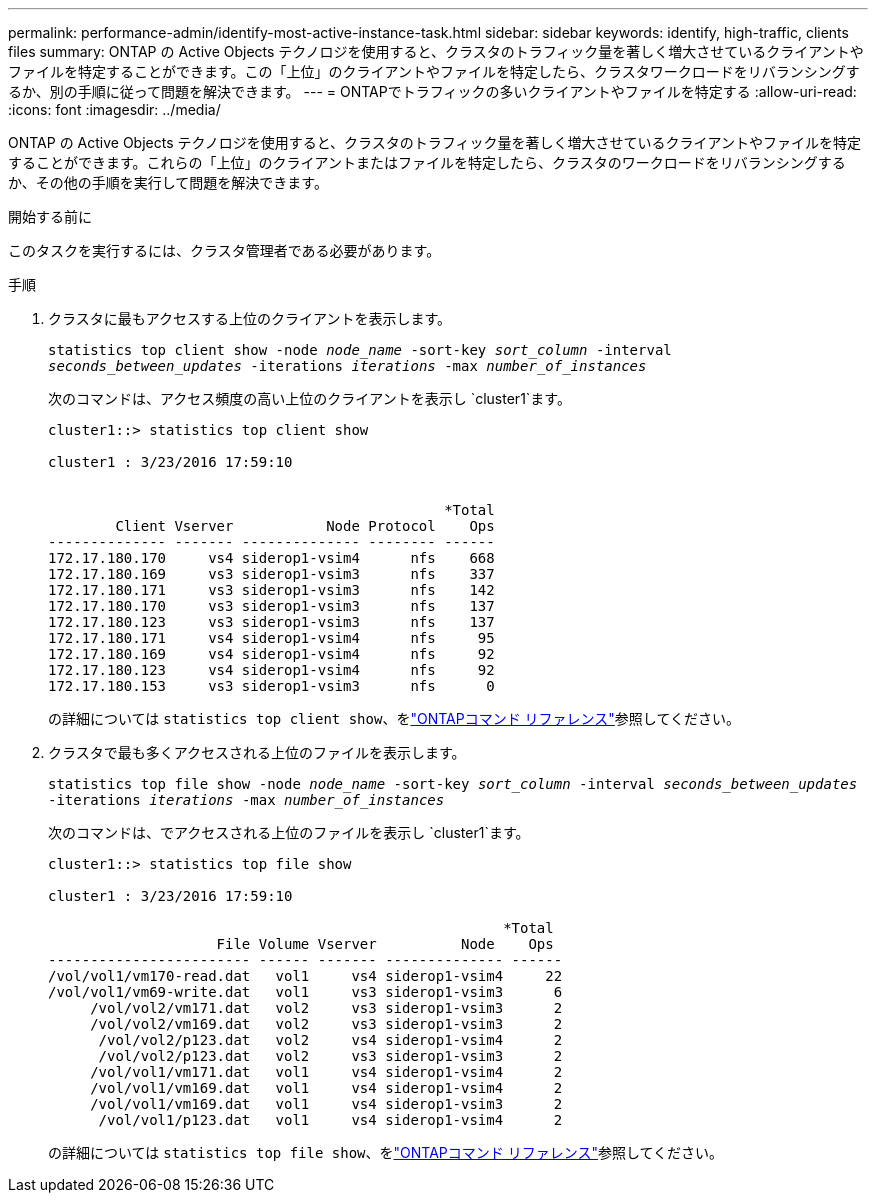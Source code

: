 ---
permalink: performance-admin/identify-most-active-instance-task.html 
sidebar: sidebar 
keywords: identify, high-traffic, clients files 
summary: ONTAP の Active Objects テクノロジを使用すると、クラスタのトラフィック量を著しく増大させているクライアントやファイルを特定することができます。この「上位」のクライアントやファイルを特定したら、クラスタワークロードをリバランシングするか、別の手順に従って問題を解決できます。 
---
= ONTAPでトラフィックの多いクライアントやファイルを特定する
:allow-uri-read: 
:icons: font
:imagesdir: ../media/


[role="lead"]
ONTAP の Active Objects テクノロジを使用すると、クラスタのトラフィック量を著しく増大させているクライアントやファイルを特定することができます。これらの「上位」のクライアントまたはファイルを特定したら、クラスタのワークロードをリバランシングするか、その他の手順を実行して問題を解決できます。

.開始する前に
このタスクを実行するには、クラスタ管理者である必要があります。

.手順
. クラスタに最もアクセスする上位のクライアントを表示します。
+
`statistics top client show -node _node_name_ -sort-key _sort_column_ -interval _seconds_between_updates_ -iterations _iterations_ -max _number_of_instances_`

+
次のコマンドは、アクセス頻度の高い上位のクライアントを表示し `cluster1`ます。

+
[listing]
----
cluster1::> statistics top client show

cluster1 : 3/23/2016 17:59:10


                                               *Total
        Client Vserver           Node Protocol    Ops
-------------- ------- -------------- -------- ------
172.17.180.170     vs4 siderop1-vsim4      nfs    668
172.17.180.169     vs3 siderop1-vsim3      nfs    337
172.17.180.171     vs3 siderop1-vsim3      nfs    142
172.17.180.170     vs3 siderop1-vsim3      nfs    137
172.17.180.123     vs3 siderop1-vsim3      nfs    137
172.17.180.171     vs4 siderop1-vsim4      nfs     95
172.17.180.169     vs4 siderop1-vsim4      nfs     92
172.17.180.123     vs4 siderop1-vsim4      nfs     92
172.17.180.153     vs3 siderop1-vsim3      nfs      0
----
+
の詳細については `statistics top client show`、をlink:https://docs.netapp.com/us-en/ontap-cli/statistics-top-client-show.html["ONTAPコマンド リファレンス"^]参照してください。

. クラスタで最も多くアクセスされる上位のファイルを表示します。
+
`statistics top file show -node _node_name_ -sort-key _sort_column_ -interval _seconds_between_updates_ -iterations _iterations_ -max _number_of_instances_`

+
次のコマンドは、でアクセスされる上位のファイルを表示し `cluster1`ます。

+
[listing]
----
cluster1::> statistics top file show

cluster1 : 3/23/2016 17:59:10

					              *Total
                    File Volume Vserver          Node    Ops
------------------------ ------ ------- -------------- ------
/vol/vol1/vm170-read.dat   vol1     vs4 siderop1-vsim4     22
/vol/vol1/vm69-write.dat   vol1     vs3 siderop1-vsim3      6
     /vol/vol2/vm171.dat   vol2     vs3 siderop1-vsim3      2
     /vol/vol2/vm169.dat   vol2     vs3 siderop1-vsim3      2
      /vol/vol2/p123.dat   vol2     vs4 siderop1-vsim4      2
      /vol/vol2/p123.dat   vol2     vs3 siderop1-vsim3      2
     /vol/vol1/vm171.dat   vol1     vs4 siderop1-vsim4      2
     /vol/vol1/vm169.dat   vol1     vs4 siderop1-vsim4      2
     /vol/vol1/vm169.dat   vol1     vs4 siderop1-vsim3      2
      /vol/vol1/p123.dat   vol1     vs4 siderop1-vsim4      2
----
+
の詳細については `statistics top file show`、をlink:https://docs.netapp.com/us-en/ontap-cli/statistics-top-file-show.html["ONTAPコマンド リファレンス"^]参照してください。


